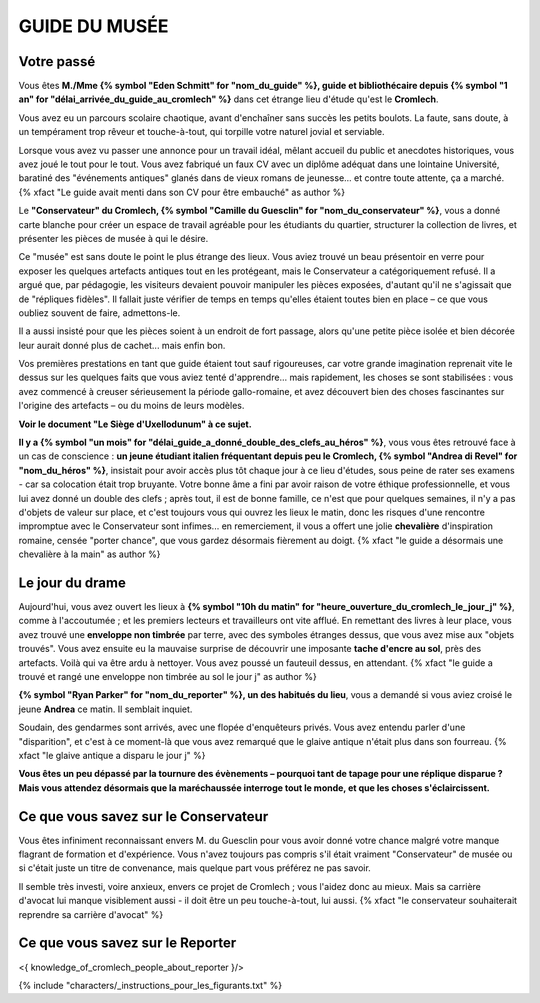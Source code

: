 GUIDE DU MUSÉE
########################

Votre passé
================

Vous êtes **M./Mme {% symbol "Eden Schmitt" for "nom_du_guide" %}, guide et bibliothécaire depuis {% symbol "1 an" for "délai_arrivée_du_guide_au_cromlech" %}** dans cet étrange lieu d'étude qu'est le **Cromlech**.

Vous avez eu un parcours scolaire chaotique, avant d'enchaîner sans succès les petits boulots.
La faute, sans doute, à un tempérament trop rêveur et touche-à-tout, qui torpille votre naturel jovial et serviable.

Lorsque vous avez vu passer une annonce pour un travail idéal, mêlant accueil du public et anecdotes historiques, vous avez joué le tout pour le tout. Vous avez fabriqué un faux CV avec un diplôme adéquat dans une lointaine Université, baratiné des "événements antiques" glanés dans de vieux romans de jeunesse... et contre toute attente, ça a marché. {% xfact "Le guide avait menti dans son CV pour être embauché" as author %}

Le **"Conservateur" du Cromlech, {% symbol "Camille du Guesclin" for "nom_du_conservateur" %}**, vous a donné carte blanche pour créer un espace de travail agréable pour les étudiants du quartier, structurer la collection de livres, et présenter les pièces de musée à qui le désire.

Ce "musée" est sans doute le point le plus étrange des lieux. Vous aviez trouvé un beau présentoir en verre pour exposer les quelques artefacts antiques tout en les protégeant, mais le Conservateur a catégoriquement refusé. Il a argué que, par pédagogie, les visiteurs devaient pouvoir manipuler les pièces exposées, d'autant qu'il ne s'agissait que de "répliques fidèles". Il fallait juste vérifier de temps en temps qu'elles étaient toutes bien en place – ce que vous oubliez souvent de faire, admettons-le.

Il a aussi insisté pour que les pièces soient à un endroit de fort passage, alors qu'une petite pièce isolée et bien décorée leur aurait donné plus de cachet... mais enfin bon.

Vos premières prestations en tant que guide étaient tout sauf rigoureuses, car votre grande imagination reprenait vite le dessus sur les quelques faits que vous aviez tenté d'apprendre... mais rapidement, les choses se sont stabilisées : vous avez commencé à creuser sérieusement la période gallo-romaine, et avez découvert bien des choses fascinantes sur l'origine des artefacts – ou du moins de leurs modèles.

**Voir le document "Le Siège d'Uxellodunum" à ce sujet.**

**Il y a {% symbol "un mois" for "délai_guide_a_donné_double_des_clefs_au_héros" %}**, vous vous êtes retrouvé face à un cas de conscience : **un jeune étudiant italien fréquentant depuis peu le Cromlech, {% symbol "Andrea di Revel" for "nom_du_héros" %}**, insistait pour avoir accès plus tôt chaque jour à ce lieu d'études, sous peine de rater ses examens - car sa colocation était trop bruyante.
Votre bonne âme a fini par avoir raison de votre éthique professionnelle, et vous lui avez donné un double des clefs ; après tout, il est de bonne famille, ce n'est que pour quelques semaines, il n'y a pas d'objets de valeur sur place, et c'est toujours vous qui ouvrez les lieux le matin, donc les risques d'une rencontre impromptue avec le Conservateur sont infimes... en remerciement, il vous a offert une jolie **chevalière** d'inspiration romaine, censée "porter chance", que vous gardez désormais fièrement au doigt.
{% xfact "le guide a désormais une chevalière à la main" as author %}

Le jour du drame
===================

Aujourd'hui, vous avez ouvert les lieux à **{% symbol "10h du matin" for "heure_ouverture_du_cromlech_le_jour_j" %}**, comme à l'accoutumée ; et les premiers lecteurs et travailleurs ont vite afflué. En remettant des livres à leur place, vous avez trouvé une **enveloppe non timbrée** par terre, avec des symboles étranges dessus, que vous avez mise aux "objets trouvés". Vous avez ensuite eu la mauvaise surprise de découvrir une imposante **tache d'encre au sol**, près des artefacts. Voilà qui va être ardu à nettoyer. Vous avez poussé un fauteuil dessus, en attendant. {% xfact "le guide a trouvé et rangé une enveloppe non timbrée au sol le jour j" as author %}

**{% symbol "Ryan Parker" for "nom_du_reporter" %}, un des habitués du lieu**, vous a demandé si vous aviez croisé le jeune **Andrea** ce matin. Il semblait inquiet.

Soudain, des gendarmes sont arrivés, avec une flopée d'enquêteurs privés. Vous avez entendu parler d'une "disparition", et c'est à ce moment-là que vous avez remarqué que le glaive antique n'était plus dans son fourreau. {% xfact "le glaive antique a disparu le jour j" %}

**Vous êtes un peu dépassé par la tournure des évènements – pourquoi tant de tapage pour une réplique disparue ? Mais vous attendez désormais que la maréchaussée interroge tout le monde, et que les choses s'éclaircissent.**

Ce que vous savez sur le Conservateur
===========================================

Vous êtes infiniment reconnaissant envers M. du Guesclin pour vous avoir donné votre chance malgré votre manque flagrant de formation et d'expérience. Vous n'avez toujours pas compris s'il était vraiment "Conservateur" de musée ou si c'était juste un titre de convenance, mais quelque part vous préférez ne pas savoir.

Il semble très investi, voire anxieux, envers ce projet de Cromlech ; vous l'aidez donc au mieux. Mais sa carrière d'avocat lui manque visiblement aussi - il doit être un peu touche-à-tout, lui aussi. {% xfact "le conservateur souhaiterait reprendre sa carrière d'avocat" %}

Ce que vous savez sur le Reporter
======================================

<{ knowledge_of_cromlech_people_about_reporter }/>


{% include "characters/_instructions_pour_les_figurants.txt" %}